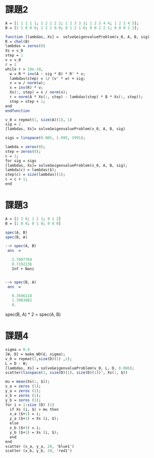 * 課題2
#+begin_src scilab
A = [1 1 1 1 1; 1 2 2 2 2; 1 2 3 3 3; 1 2 3 4 4; 1 2 3 4 5];
B = [2 1 0 0 0; 1 2 1 0 0; 0 1 2 1 0; 0 0 1 2 1; 0 0 0 1 2];
#+end_src


#+begin_src scilab 
function [lambdas, Xs] =  solveGeigenvalueProblem(v_0, A, B, sig)
R = chol(B)
lambdas = zeros(0)
Xs = v_0
step = 1
v = v_0
r = 1
while r > 10e-10,
  w = R * inv(A - sig * B) * R' * v;
  lambdas(step) = 1/ (v' * w) + sig;
  v = w / norm(w);
  x = inv(R) * v;
  Xs(:, step) = x / norm(x);
  r = norm(A * Xs(:, step) - lambdas(step) * B * Xs(:, step));
  step = step + 1;
end
endfunction
#+end_src

#+begin_src scilab
v_0 = repmat(1, size(A)(1), 1)
sig = 2
[lambdas, Xs]= solveGeigenvalueProblem(v_0, A, B, sig)
#+end_src

#+begin_src scilab
sigs = linspace(0.005, 1.995, 1991);

lambda = zeros(0);
step = zeros(0);
c = 1;
for sig = sigs
[lambdas, Xs]= solveGeigenvalueProblem(v_0, A, B, sig);
lambda(c) = lambdas($);
step(c) = size(lambdas)(1);
c = c + 1;
end
#+end_src

* 課題3

#+begin_src scilab
A = [2 1 0; 1 2 1; 0 1 2]
B = [1 0 0; 0 1 0; 0 0 0]
#+end_src

#+begin_src scilab
spec(A, B)
spec(B, A)
#+end_src

#+begin_src scilab
--> spec(A, B)
 ans  =

   2.7807764  
   0.7192236  
   Inf + Nani


--> spec(B, A)
 ans  =

   0.3596118  
   1.3903882  
   0.  
#+end_src

spec(B, A) * 2 = spec(A, B)
* 課題4

#+begin_src scilab
sigma = 0.4
[W, D] = make_WD(U, sigma);
v_0 = repmat(1,size(D)(1) ,1);
L = D - W;
[lambdas, Xs] = solveGeigenvalueProblem(v_0, L, D, 0.006);
scatter(linspace(1, size(D)(1), size(D)(1))', Xs(:, $))
#+end_src

#+begin_src scilab
mu = mean(Xs(:, $));
x_a = zeros (1);
y_a = zeros (1);
x_b = zeros (1);
y_b = zeros (1);
for i = 1:size (D) (1)
  if Xs (i, $) > mu then 
  x_a ($+1) = i;
  y_a ($+1) = Xs (i, $);
  else
  x_b ($+1) = i;
  y_b ($+1) = Xs (i, $);
  end
end
scatter (x_a, y_a, 20, 'blue1')
scatter (x_b, y_b, 20, 'red1')
#+end_src
